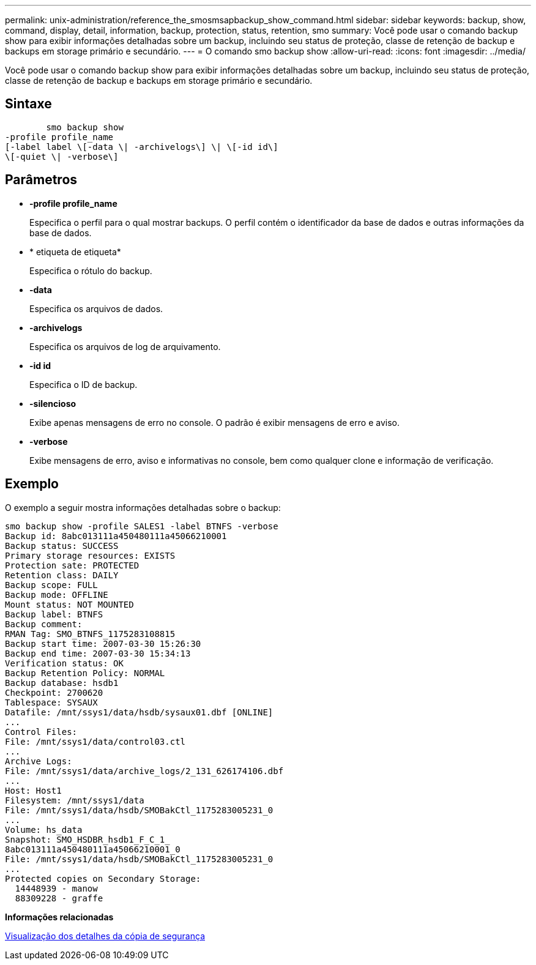 ---
permalink: unix-administration/reference_the_smosmsapbackup_show_command.html 
sidebar: sidebar 
keywords: backup, show, command, display, detail, information, backup, protection, status, retention, smo 
summary: Você pode usar o comando backup show para exibir informações detalhadas sobre um backup, incluindo seu status de proteção, classe de retenção de backup e backups em storage primário e secundário. 
---
= O comando smo backup show
:allow-uri-read: 
:icons: font
:imagesdir: ../media/


[role="lead"]
Você pode usar o comando backup show para exibir informações detalhadas sobre um backup, incluindo seu status de proteção, classe de retenção de backup e backups em storage primário e secundário.



== Sintaxe

[listing]
----

        smo backup show
-profile profile_name
[-label label \[-data \| -archivelogs\] \| \[-id id\]
\[-quiet \| -verbose\]
----


== Parâmetros

* *-profile profile_name*
+
Especifica o perfil para o qual mostrar backups. O perfil contém o identificador da base de dados e outras informações da base de dados.

* * etiqueta de etiqueta*
+
Especifica o rótulo do backup.

* *-data*
+
Especifica os arquivos de dados.

* *-archivelogs*
+
Especifica os arquivos de log de arquivamento.

* *-id id*
+
Especifica o ID de backup.

* *-silencioso*
+
Exibe apenas mensagens de erro no console. O padrão é exibir mensagens de erro e aviso.

* *-verbose*
+
Exibe mensagens de erro, aviso e informativas no console, bem como qualquer clone e informação de verificação.





== Exemplo

O exemplo a seguir mostra informações detalhadas sobre o backup:

[listing]
----
smo backup show -profile SALES1 -label BTNFS -verbose
Backup id: 8abc013111a450480111a45066210001
Backup status: SUCCESS
Primary storage resources: EXISTS
Protection sate: PROTECTED
Retention class: DAILY
Backup scope: FULL
Backup mode: OFFLINE
Mount status: NOT MOUNTED
Backup label: BTNFS
Backup comment:
RMAN Tag: SMO_BTNFS_1175283108815
Backup start time: 2007-03-30 15:26:30
Backup end time: 2007-03-30 15:34:13
Verification status: OK
Backup Retention Policy: NORMAL
Backup database: hsdb1
Checkpoint: 2700620
Tablespace: SYSAUX
Datafile: /mnt/ssys1/data/hsdb/sysaux01.dbf [ONLINE]
...
Control Files:
File: /mnt/ssys1/data/control03.ctl
...
Archive Logs:
File: /mnt/ssys1/data/archive_logs/2_131_626174106.dbf
...
Host: Host1
Filesystem: /mnt/ssys1/data
File: /mnt/ssys1/data/hsdb/SMOBakCtl_1175283005231_0
...
Volume: hs_data
Snapshot: SMO_HSDBR_hsdb1_F_C_1_
8abc013111a450480111a45066210001_0
File: /mnt/ssys1/data/hsdb/SMOBakCtl_1175283005231_0
...
Protected copies on Secondary Storage:
  14448939 - manow
  88309228 - graffe
----
*Informações relacionadas*

xref:task_viewing_backup_details.adoc[Visualização dos detalhes da cópia de segurança]

